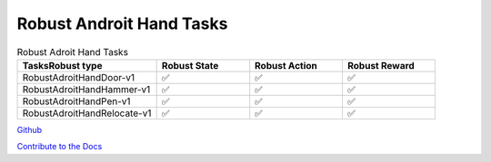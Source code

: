 .. Robust Gymnasium documentation master file, created by Robust RL Team
   sphinx-quickstart on Thu Nov 14 19:51:51 2024.
   You can adapt this file completely to your liking, but it should at least
   link back this repository and cite this work.

Robust Androit Hand Tasks
--------------------------------

.. list-table:: Robust Adroit Hand Tasks
   :widths: 30 20 20 20
   :header-rows: 1

   * - Tasks\Robust type
     - Robust State
     - Robust Action
     - Robust Reward
   * - RobustAdroitHandDoor-v1
     - ✅
     - ✅
     - ✅
   * - RobustAdroitHandHammer-v1
     - ✅
     - ✅
     - ✅
   * - RobustAdroitHandPen-v1
     - ✅
     - ✅
     - ✅
   * - RobustAdroitHandRelocate-v1
     - ✅
     - ✅
     - ✅


`Github <https://github.com/SafeRL-Lab/Robust-Gymnasium>`__

`Contribute to the Docs <https://github.com/PKU-Alignment/safety-gymnasium/blob/main/CONTRIBUTING.md>`__